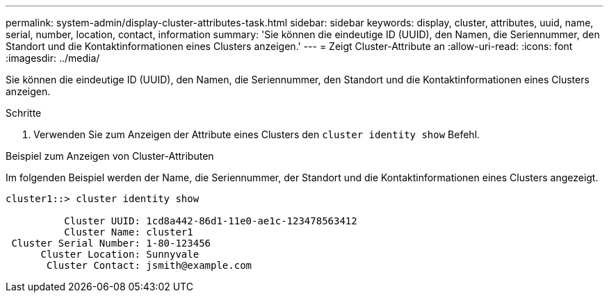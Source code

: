 ---
permalink: system-admin/display-cluster-attributes-task.html 
sidebar: sidebar 
keywords: display, cluster, attributes, uuid, name, serial, number, location, contact, information 
summary: 'Sie können die eindeutige ID (UUID), den Namen, die Seriennummer, den Standort und die Kontaktinformationen eines Clusters anzeigen.' 
---
= Zeigt Cluster-Attribute an
:allow-uri-read: 
:icons: font
:imagesdir: ../media/


[role="lead"]
Sie können die eindeutige ID (UUID), den Namen, die Seriennummer, den Standort und die Kontaktinformationen eines Clusters anzeigen.

.Schritte
. Verwenden Sie zum Anzeigen der Attribute eines Clusters den `cluster identity show` Befehl.


.Beispiel zum Anzeigen von Cluster-Attributen
Im folgenden Beispiel werden der Name, die Seriennummer, der Standort und die Kontaktinformationen eines Clusters angezeigt.

[listing]
----
cluster1::> cluster identity show

          Cluster UUID: 1cd8a442-86d1-11e0-ae1c-123478563412
          Cluster Name: cluster1
 Cluster Serial Number: 1-80-123456
      Cluster Location: Sunnyvale
       Cluster Contact: jsmith@example.com
----